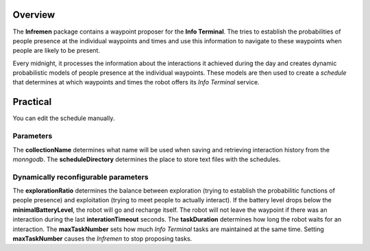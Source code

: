Overview
========

The **Infremen** package contains a waypoint proposer for the **Info
Terminal**. The tries to establish the probabilities of people presence
at the individual waypoints and times and use this information to
navigate to these waypoints when people are likely to be present.

Every midnight, it processes the information about the interactions it
achieved during the day and creates dynamic probabilistic models of
people presence at the individual waypoints. These models are then used
to create a *schedule* that determines at which waypoints and times the
robot offers its *Info Terminal* service.

Practical
=========

You can edit the schedule manually.

Parameters
----------

The **collectionName** determines what name will be used when saving and
retrieving interaction history from the *monngodb*. The
**scheduleDirectory** determines the place to store text files with the
schedules.

Dynamically reconfigurable parameters
-------------------------------------

The **explorationRatio** determines the balance between exploration
(trying to establish the probabilitic functions of people presence) and
exploitation (trying to meet people to actually interact). If the
battery level drops below the **minimalBatteryLevel**, the robot will go
and recharge itself. The robot will not leave the waypoint if there was
an interaction during the last **interationTimeout** seconds. The
**taskDuration** determines how long the robot waits for an interaction.
The **maxTaskNumber** sets how much *Info Terminal* tasks are maintained
at the same time. Setting **maxTaskNumber** causes the *Infremen* to
stop proposing tasks.
